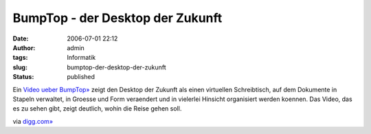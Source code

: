 BumpTop - der Desktop der Zukunft
#################################
:date: 2006-07-01 22:12
:author: admin
:tags: Informatik
:slug: bumptop-der-desktop-der-zukunft
:status: published

|image0|

Ein `Video ueber
BumpTop» <http://www.youtube.com/watch?v=M0ODskdEPnQ>`__ zeigt den
Desktop der Zukunft als einen virtuellen Schreibtisch, auf dem Dokumente
in Stapeln verwaltet, in Groesse und Form veraendert und in vielerlei
Hinsicht organisiert werden koennen. Das Video, das es zu sehen gibt,
zeigt deutlich, wohin die Reise gehen soll.

via
`digg.com» <http://digg.com/design/Video%3A_The_future_of_desktop_%28amazing_%29>`__

.. |image0| image:: http://photos1.blogger.com/blogger/4366/184/1600/3d-desktop.jpg

